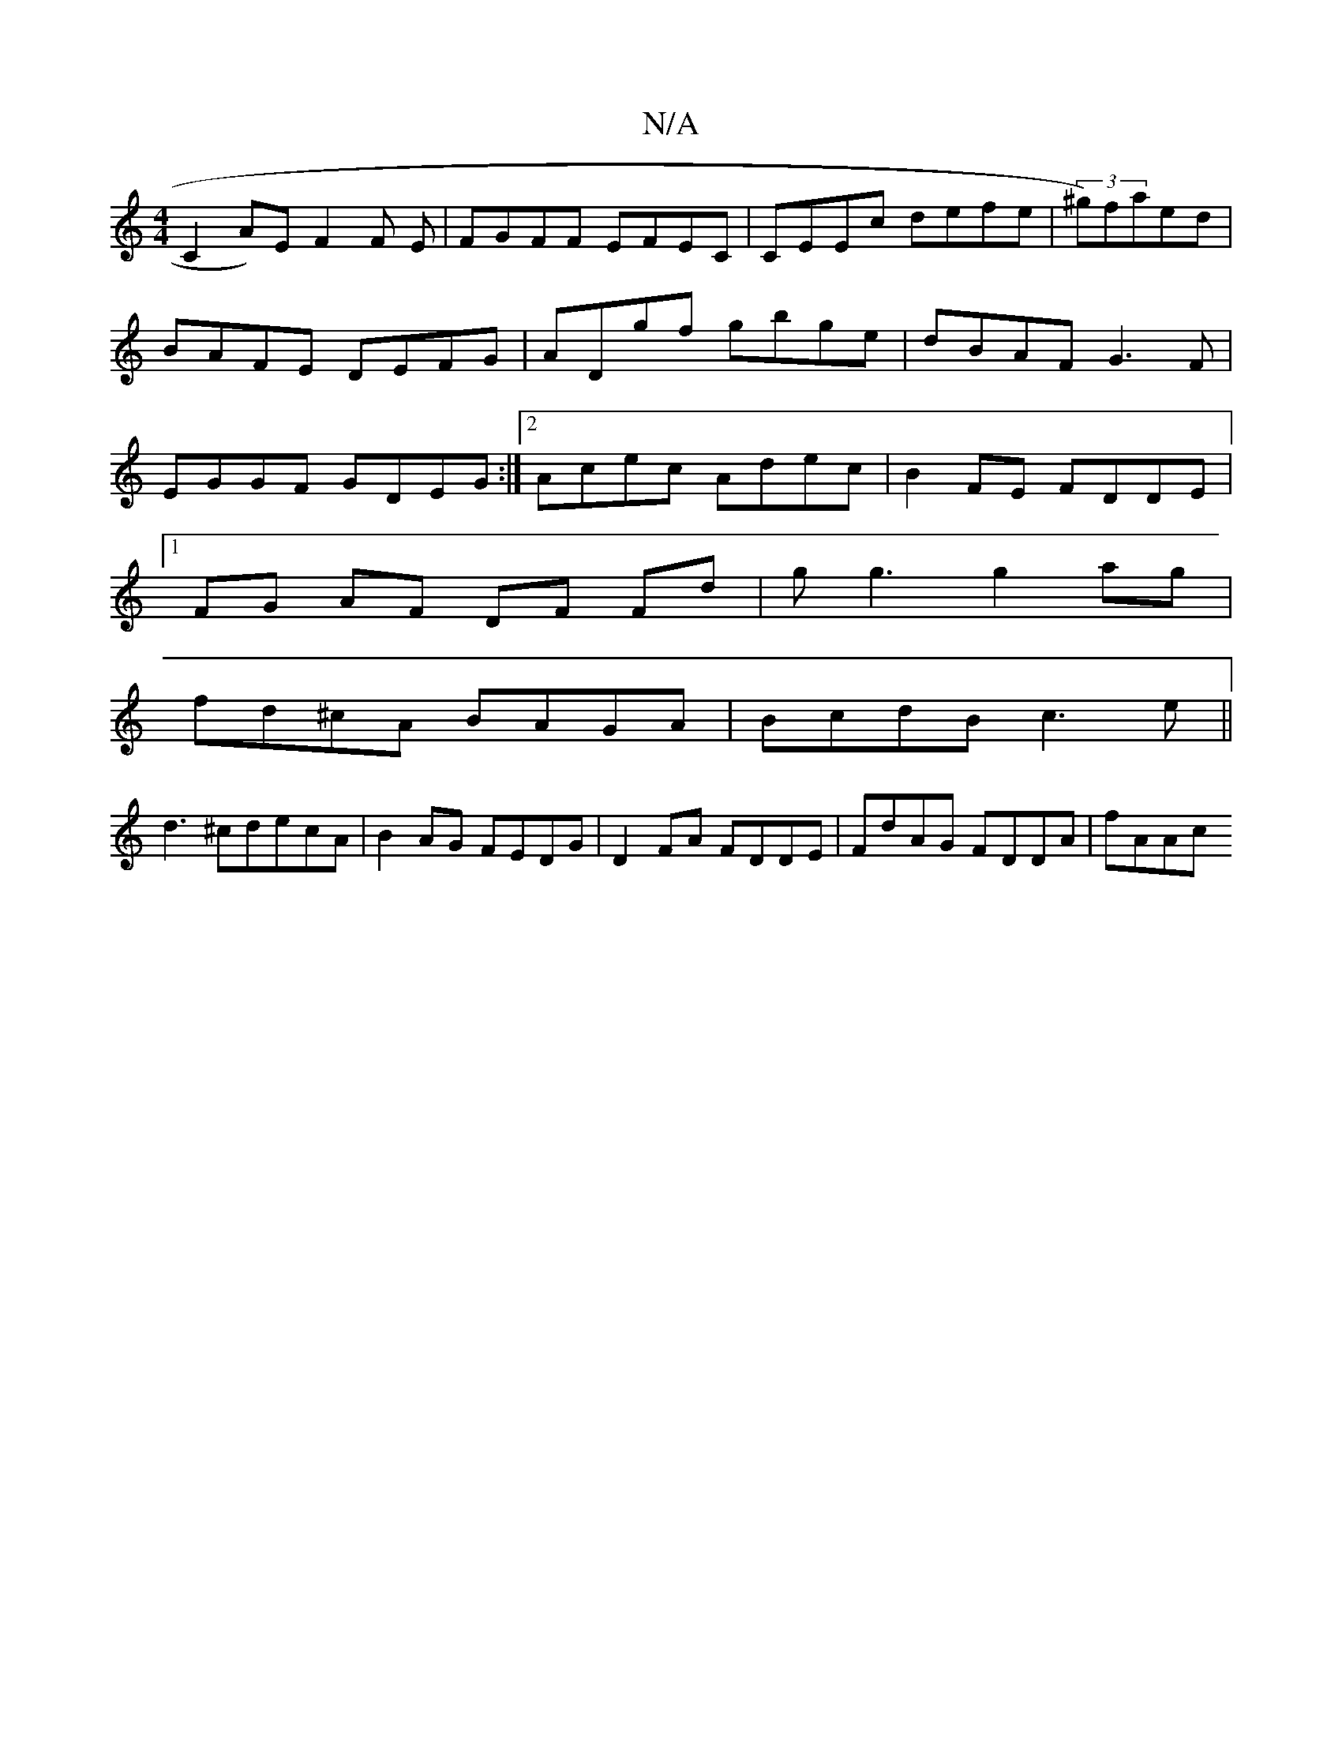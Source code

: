 X:1
T:N/A
M:4/4
R:N/A
K:Cmajor
C2A)E F2 F E|FGFF EFEC|CEEc defe|(3^g)faed|BAFE DEFG|ADgf gbge|dBAF G3F|EGGF GDEG:|2 Acec Adec|B2FE FDDE|
[1 FG AF DF Fd|gg3 g2ag|
fd^cA BAGA|BcdB c3e ||
d3^cdecA | B2AG FEDG|D2FA FDDE|FdAG FDDA|fAAc 